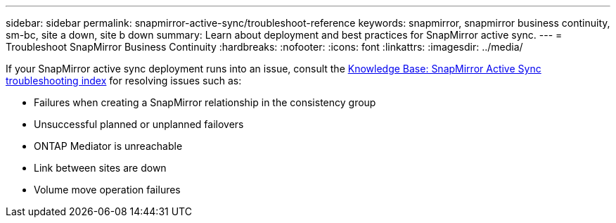 ---
sidebar: sidebar
permalink: snapmirror-active-sync/troubleshoot-reference
keywords: snapmirror, snapmirror business continuity, sm-bc, site a down, site b down
summary: Learn about deployment and best practices for SnapMirror active sync. 
---
= Troubleshoot SnapMirror Business Continuity 
:hardbreaks:
:nofooter:
:icons: font
:linkattrs:
:imagesdir: ../media/

[.lead]
If your SnapMirror active sync deployment runs into an issue, consult the link:https://kb.netapp.com/onprem/ontap/dp/SnapMirror/SMBC_relationship_unhealthy[Knowledge Base: SnapMirror Active Sync troubleshooting index^] for resolving issues such as:

//replace link

* Failures when creating a SnapMirror relationship in the consistency group
* Unsuccessful planned or unplanned failovers 
* ONTAP Mediator is unreachable 
* Link between sites are down  
* Volume move operation failures
